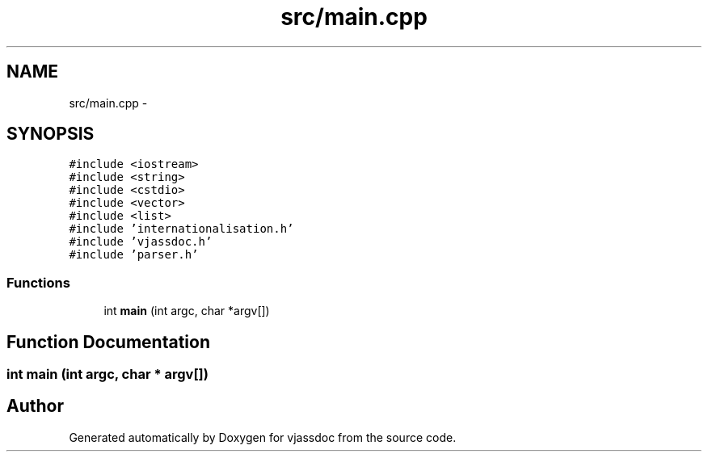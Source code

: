 .TH "src/main.cpp" 3 "9 Mar 2009" "Version 0.2.3" "vjassdoc" \" -*- nroff -*-
.ad l
.nh
.SH NAME
src/main.cpp \- 
.SH SYNOPSIS
.br
.PP
\fC#include <iostream>\fP
.br
\fC#include <string>\fP
.br
\fC#include <cstdio>\fP
.br
\fC#include <vector>\fP
.br
\fC#include <list>\fP
.br
\fC#include 'internationalisation.h'\fP
.br
\fC#include 'vjassdoc.h'\fP
.br
\fC#include 'parser.h'\fP
.br

.SS "Functions"

.in +1c
.ti -1c
.RI "int \fBmain\fP (int argc, char *argv[])"
.br
.in -1c
.SH "Function Documentation"
.PP 
.SS "int main (int argc, char * argv[])"
.PP
.SH "Author"
.PP 
Generated automatically by Doxygen for vjassdoc from the source code.
